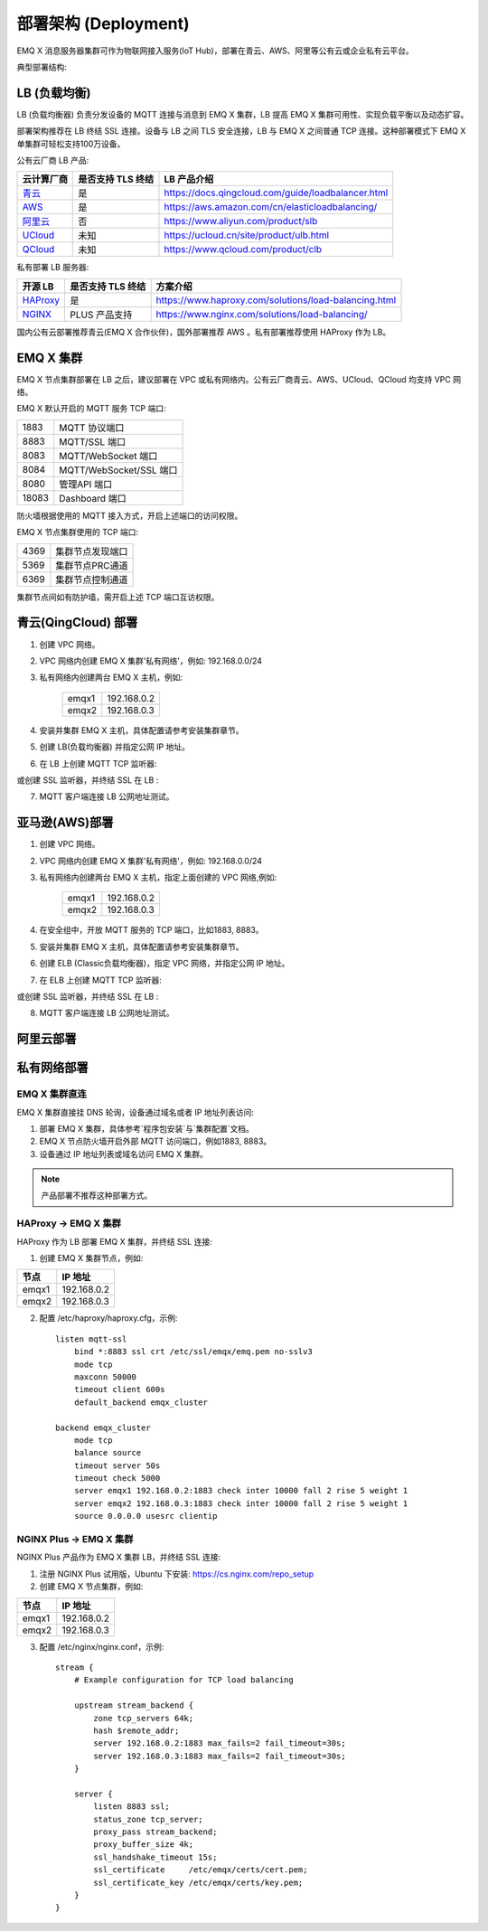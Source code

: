 
.. _deploy:

=====================
部署架构 (Deployment)
=====================

EMQ X 消息服务器集群可作为物联网接入服务(IoT Hub)，部署在青云、AWS、阿里等公有云或企业私有云平台。

典型部署结构:

.. image:: _static/images/deploy_1.png

-------------
LB (负载均衡)
-------------

LB (负载均衡器) 负责分发设备的 MQTT 连接与消息到 EMQ X 集群，LB 提高 EMQ X 集群可用性、实现负载平衡以及动态扩容。

部署架构推荐在 LB 终结 SSL 连接。设备与 LB 之间 TLS 安全连接，LB 与 EMQ X 之间普通 TCP 连接。这种部署模式下 EMQ X 单集群可轻松支持100万设备。

公有云厂商 LB 产品:

+---------------+-------------------+----------------------------------------------------+
| 云计算厂商    | 是否支持 TLS 终结 | LB 产品介绍                                        |
+===============+===================+====================================================+
| `青云`_       | 是                | https://docs.qingcloud.com/guide/loadbalancer.html |
+---------------+-------------------+----------------------------------------------------+
| `AWS`_        | 是                | https://aws.amazon.com/cn/elasticloadbalancing/    |
+---------------+-------------------+----------------------------------------------------+
| `阿里云`_     | 否                | https://www.aliyun.com/product/slb                 |
+---------------+-------------------+----------------------------------------------------+
| `UCloud`_     | 未知              | https://ucloud.cn/site/product/ulb.html            |
+---------------+-------------------+----------------------------------------------------+
| `QCloud`_     | 未知              | https://www.qcloud.com/product/clb                 |
+---------------+-------------------+----------------------------------------------------+

私有部署 LB 服务器:

+---------------+-------------------+------------------------------------------------------+
| 开源 LB       | 是否支持 TLS 终结 | 方案介绍                                             |
+===============+===================+======================================================+
| `HAProxy`_    | 是                | https://www.haproxy.com/solutions/load-balancing.html|
+---------------+-------------------+------------------------------------------------------+
| `NGINX`_      | PLUS 产品支持     | https://www.nginx.com/solutions/load-balancing/      |
+---------------+-------------------+------------------------------------------------------+

国内公有云部署推荐青云(EMQ X 合作伙伴)，国外部署推荐 AWS 。私有部署推荐使用 HAProxy 作为 LB。

----------
EMQ X 集群
----------

EMQ X 节点集群部署在 LB 之后，建议部署在 VPC 或私有网络内。公有云厂商青云、AWS、UCloud、QCloud 均支持 VPC 网络。

EMQ X 默认开启的 MQTT 服务 TCP 端口:

+-----------+------------------------------------+
| 1883      | MQTT 协议端口                      |
+-----------+------------------------------------+
| 8883      | MQTT/SSL 端口                      |
+-----------+------------------------------------+
| 8083      | MQTT/WebSocket 端口                |
+-----------+------------------------------------+
| 8084      | MQTT/WebSocket/SSL 端口            |
+-----------+------------------------------------+
| 8080      | 管理API 端口                       |
+-----------+------------------------------------+
| 18083     | Dashboard 端口                     |
+-----------+------------------------------------+

防火墙根据使用的 MQTT 接入方式，开启上述端口的访问权限。

EMQ X 节点集群使用的 TCP 端口:

+-----------+-----------------------------------+
| 4369      | 集群节点发现端口                  |
+-----------+-----------------------------------+
| 5369      | 集群节点PRC通道                   |
+-----------+-----------------------------------+
| 6369      | 集群节点控制通道                  |
+-----------+-----------------------------------+

集群节点间如有防护墙，需开启上述 TCP 端口互访权限。

--------------------
青云(QingCloud) 部署
--------------------

1. 创建 VPC 网络。

2. VPC 网络内创建 EMQ X 集群'私有网络'，例如: 192.168.0.0/24

3. 私有网络内创建两台 EMQ X 主机，例如:

    +--------+-------------+
    | emqx1  | 192.168.0.2 |
    +--------+-------------+
    | emqx2  | 192.168.0.3 |
    +--------+-------------+

4. 安装并集群 EMQ X 主机，具体配置请参考安装集群章节。

5. 创建 LB(负载均衡器) 并指定公网 IP 地址。

6. 在 LB 上创建 MQTT TCP 监听器:

.. image:: _static/images/deploy_2.png

或创建 SSL 监听器，并终结 SSL 在 LB :

.. image:: _static/images/deploy_3.png

7. MQTT 客户端连接 LB 公网地址测试。

---------------
亚马逊(AWS)部署
---------------

1. 创建 VPC 网络。

2. VPC 网络内创建 EMQ X 集群'私有网络'，例如: 192.168.0.0/24

3. 私有网络内创建两台 EMQ X 主机，指定上面创建的 VPC 网络,例如:

    +--------+-------------+
    | emqx1  | 192.168.0.2 |
    +--------+-------------+
    | emqx2  | 192.168.0.3 |
    +--------+-------------+

4. 在安全组中，开放 MQTT 服务的 TCP 端口，比如1883, 8883。

5. 安装并集群 EMQ X 主机，具体配置请参考安装集群章节。

6. 创建 ELB (Classic负载均衡器)，指定 VPC 网络，并指定公网 IP 地址。

7. 在 ELB 上创建 MQTT TCP 监听器:

.. image:: _static/images/deploy_4.png

或创建 SSL 监听器，并终结 SSL 在 LB :

.. image:: _static/images/deploy_5.png

8. MQTT 客户端连接 LB 公网地址测试。

----------
阿里云部署
----------

.. TODO:: 阿里云 LB 支持终结SSL?

------------
私有网络部署
------------

EMQ X 集群直连
--------------

EMQ X 集群直接挂 DNS 轮询，设备通过域名或者 IP 地址列表访问:

1. 部署 EMQ X 集群，具体参考`程序包安装`与`集群配置`文档。

2. EMQ X 节点防火墙开启外部 MQTT 访问端口，例如1883, 8883。

3. 设备通过 IP 地址列表或域名访问 EMQ X 集群。

.. NOTE:: 产品部署不推荐这种部署方式。

HAProxy -> EMQ X 集群
----------------------

HAProxy 作为 LB 部署 EMQ X 集群，并终结 SSL 连接:

1. 创建 EMQ X 集群节点，例如:

+--------+-------------+
| 节点   | IP 地址     |
+========+=============+
| emqx1  | 192.168.0.2 |
+--------+-------------+
| emqx2  | 192.168.0.3 |
+--------+-------------+

2. 配置 /etc/haproxy/haproxy.cfg，示例::

    listen mqtt-ssl
        bind *:8883 ssl crt /etc/ssl/emqx/emq.pem no-sslv3
        mode tcp
        maxconn 50000
        timeout client 600s
        default_backend emqx_cluster

    backend emqx_cluster
        mode tcp
        balance source
        timeout server 50s
        timeout check 5000
        server emqx1 192.168.0.2:1883 check inter 10000 fall 2 rise 5 weight 1
        server emqx2 192.168.0.3:1883 check inter 10000 fall 2 rise 5 weight 1
        source 0.0.0.0 usesrc clientip

NGINX Plus -> EMQ X 集群
-------------------------

NGINX Plus 产品作为 EMQ X 集群 LB，并终结 SSL 连接:

1. 注册 NGINX Plus 试用版，Ubuntu 下安装: https://cs.nginx.com/repo_setup

2. 创建 EMQ X 节点集群，例如:

+--------+-------------+
| 节点   | IP 地址     |
+========+=============+
| emqx1  | 192.168.0.2 |
+--------+-------------+
| emqx2  | 192.168.0.3 |
+--------+-------------+

3. 配置 /etc/nginx/nginx.conf，示例::

    stream {
        # Example configuration for TCP load balancing

        upstream stream_backend {
            zone tcp_servers 64k;
            hash $remote_addr;
            server 192.168.0.2:1883 max_fails=2 fail_timeout=30s;
            server 192.168.0.3:1883 max_fails=2 fail_timeout=30s;
        }

        server {
            listen 8883 ssl;
            status_zone tcp_server;
            proxy_pass stream_backend;
            proxy_buffer_size 4k;
            ssl_handshake_timeout 15s;
            ssl_certificate     /etc/emqx/certs/cert.pem;
            ssl_certificate_key /etc/emqx/certs/key.pem;
        }
    }


.. _青云:    https://qingcloud.com
.. _AWS:     https://aws.amazon.com
.. _阿里云:  https://www.aliyun.com
.. _UCloud:  https://ucloud.cn
.. _QCloud:  https://www.qcloud.com
.. _HAProxy: https://www.haproxy.org
.. _NGINX:   https://www.nginx.com

